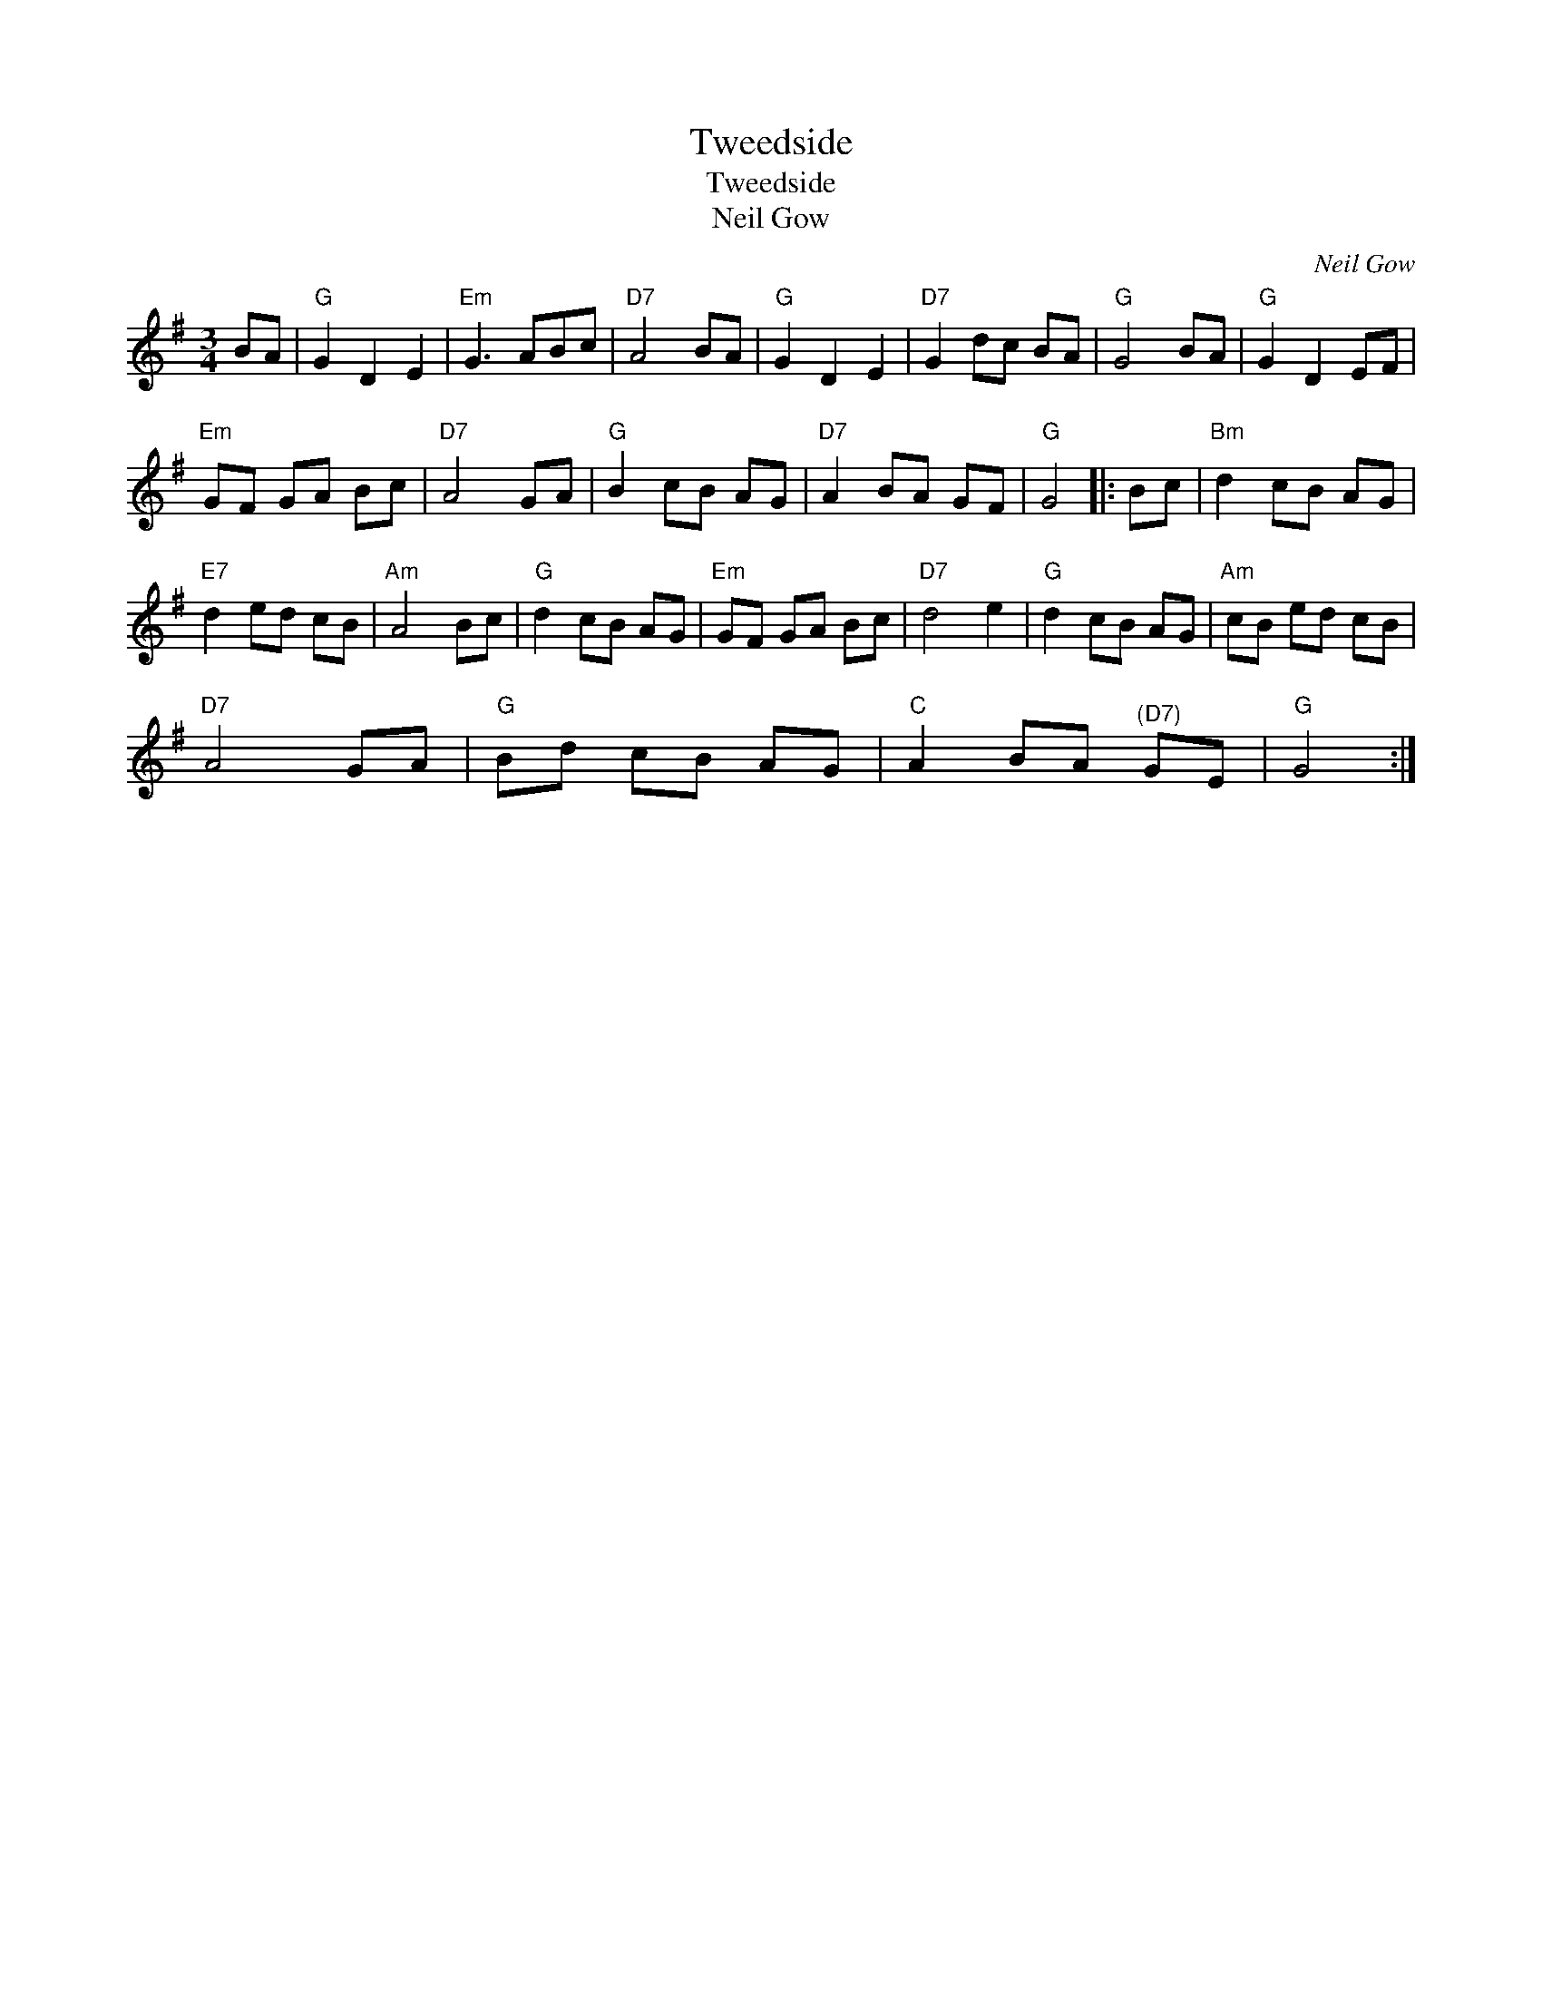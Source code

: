 X:1
T:Tweedside
T:Tweedside
T:Neil Gow
C:Neil Gow
L:1/8
M:3/4
K:G
V:1 treble 
V:1
 BA |"G" G2 D2 E2 |"Em" G3 ABc |"D7" A4 BA |"G" G2 D2 E2 |"D7" G2 dc BA |"G" G4 BA |"G" G2 D2 EF | %8
"Em" GF GA Bc |"D7" A4 GA |"G" B2 cB AG |"D7" A2 BA GF |"G" G4 |: Bc |"Bm" d2 cB AG | %15
"E7" d2 ed cB |"Am" A4 Bc |"G" d2 cB AG |"Em" GF GA Bc |"D7" d4 e2 |"G" d2 cB AG |"Am" cB ed cB | %22
"D7" A4 GA |"G" Bd cB AG |"C" A2 BA"^(D7)" GE |"G" G4 :| %26

